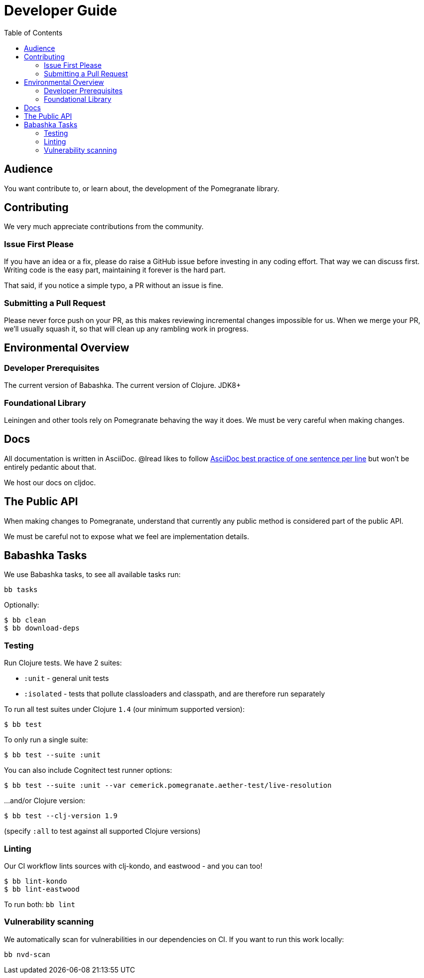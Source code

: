 = Developer Guide
:toclevels: 5
:toc:

== Audience
You want contribute to, or learn about, the development of the Pomegranate library.

== Contributing

We very much appreciate contributions from the community.

=== Issue First Please

If you have an idea or a fix, please do raise a GitHub issue before investing in any coding effort.
That way we can discuss first.
Writing code is the easy part, maintaining it forever is the hard part.

That said, if you notice a simple typo, a PR without an issue is fine.

=== Submitting a Pull Request

Please never force push on your PR, as this makes reviewing incremental changes impossible for us.
When we merge your PR, we'll usually squash it, so that will clean up any rambling work in progress.

== Environmental Overview

=== Developer Prerequisites

The current version of Babashka.
The current version of Clojure.
JDK8+

=== Foundational Library

Leiningen and other tools rely on Pomegranate behaving the way it does.
We must be very careful when making changes.

== Docs

All documentation is written in AsciiDoc.
@lread likes to follow https://asciidoctor.org/docs/asciidoc-recommended-practices/#one-sentence-per-line[AsciiDoc best practice of one sentence per line] but won't be entirely pedantic about that.

We host our docs on cljdoc.

== The Public API

When making changes to Pomegranate, understand that currently any public method is considered part of the public API.

We must be careful not to expose what we feel are implementation details.

== Babashka Tasks

We use Babashka tasks, to see all available tasks run:

[source,shell]
----
bb tasks
----

Optionally:

[source,shell]
----
$ bb clean
$ bb download-deps
----

=== Testing
Run Clojure tests.
We have 2 suites:

* `:unit` - general unit tests
* `:isolated` - tests that pollute classloaders and classpath, and are therefore run separately

To run all test suites under Clojure `1.4` (our minimum supported version):
[source,shell]
----
$ bb test
----

To only run a single suite:
[source,shell]
----
$ bb test --suite :unit
----

You can also include Cognitect test runner options:

[source,shell]
----
$ bb test --suite :unit --var cemerick.pomegranate.aether-test/live-resolution
----

...and/or Clojure version:

[source,shell]
----
$ bb test --clj-version 1.9
----
(specify `:all` to test against all supported Clojure versions)

=== Linting
Our CI workflow lints sources with clj-kondo, and eastwood - and you can too!

[source,shell]
----
$ bb lint-kondo
$ bb lint-eastwood
----

To run both: `bb lint`

=== Vulnerability scanning
We automatically scan for vulnerabilities in our dependencies on CI.
If you want to run this work locally:

[source,shell]
----
bb nvd-scan
----
